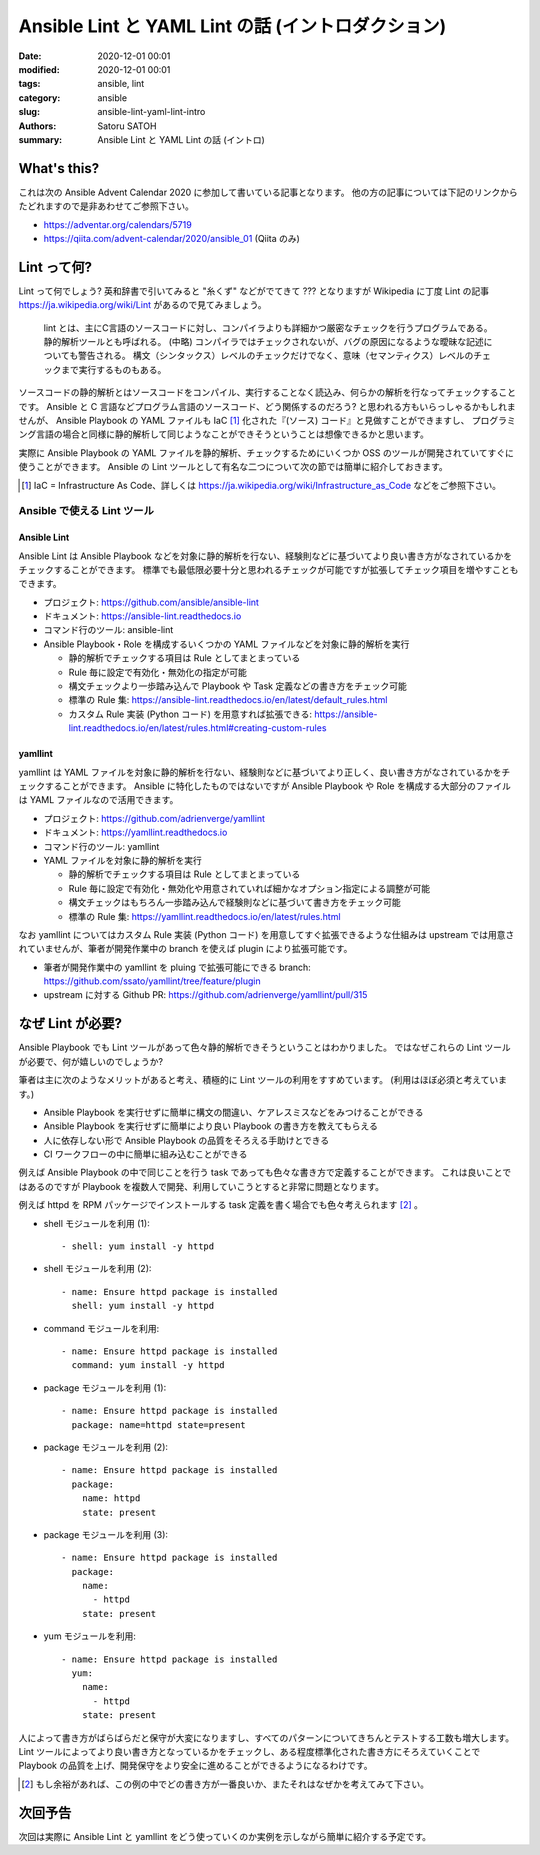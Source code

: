 Ansible Lint と YAML Lint の話 (イントロダクション)
######################################################

:date: 2020-12-01 00:01
:modified: 2020-12-01 00:01
:tags: ansible, lint
:category: ansible
:slug: ansible-lint-yaml-lint-intro
:authors: Satoru SATOH
:summary: Ansible Lint と YAML Lint の話 (イントロ)

What's this?
=============

これは次の Ansible Advent Calendar 2020 に参加して書いている記事となります。
他の方の記事については下記のリンクからたどれますので是非あわせてご参照下さい。

- https://adventar.org/calendars/5719
- https://qiita.com/advent-calendar/2020/ansible_01 (Qiita のみ)

Lint って何?
==============

Lint って何でしょう? 英和辞書で引いてみると "糸くず" などがでてきて ??? となりますが
Wikipedia に丁度 Lint の記事 https://ja.wikipedia.org/wiki/Lint があるので見てみましょう。

  lint とは、主にC言語のソースコードに対し、コンパイラよりも詳細かつ厳密なチェックを行うプログラムである。静的解析ツールとも呼ばれる。 
  (中略)
  コンパイラではチェックされないが、バグの原因になるような曖昧な記述についても警告される。
  構文（シンタックス）レベルのチェックだけでなく、意味（セマンティクス）レベルのチェックまで実行するものもある。

ソースコードの静的解析とはソースコードをコンパイル、実行することなく読込み、何らかの解析を行なってチェックすることです。
Ansible と C 言語などプログラム言語のソースコード、どう関係するのだろう? と思われる方もいらっしゃるかもしれませんが、
Ansible Playbook の YAML ファイルも IaC [#]_ 化された『(ソース) コード』と見做すことができますし、
プログラミング言語の場合と同様に静的解析して同じようなことができそうということは想像できるかと思います。

実際に Ansible Playbook の YAML ファイルを静的解析、チェックするためにいくつか OSS のツールが開発されていてすぐに使うことができます。
Ansible の Lint ツールとして有名な二つについて次の節では簡単に紹介しておきます。

.. [#] IaC = Infrastructure As Code、詳しくは https://ja.wikipedia.org/wiki/Infrastructure_as_Code などをご参照下さい。

Ansible で使える Lint ツール
------------------------------

Ansible Lint
^^^^^^^^^^^^^^

Ansible Lint は Ansible Playbook などを対象に静的解析を行ない、経験則などに基づいてより良い書き方がなされているかをチェックすることができます。
標準でも最低限必要十分と思われるチェックが可能ですが拡張してチェック項目を増やすこともできます。

- プロジェクト: https://github.com/ansible/ansible-lint
- ドキュメント: https://ansible-lint.readthedocs.io
- コマンド行のツール: ansible-lint
- Ansible Playbook・Role を構成するいくつかの YAML ファイルなどを対象に静的解析を実行

  - 静的解析でチェックする項目は Rule としてまとまっている
  - Rule 毎に設定で有効化・無効化の指定が可能
  - 構文チェックより一歩踏み込んで Playbook や Task 定義などの書き方をチェック可能
  - 標準の Rule 集: https://ansible-lint.readthedocs.io/en/latest/default_rules.html
  - カスタム Rule 実装 (Python コード) を用意すれば拡張できる: https://ansible-lint.readthedocs.io/en/latest/rules.html#creating-custom-rules

yamllint
^^^^^^^^^^^^

yamllint は YAML ファイルを対象に静的解析を行ない、経験則などに基づいてより正しく、良い書き方がなされているかをチェックすることができます。
Ansible に特化したものではないですが Ansible Playbook や Role を構成する大部分のファイルは YAML ファイルなので活用できます。

- プロジェクト: https://github.com/adrienverge/yamllint
- ドキュメント: https://yamllint.readthedocs.io
- コマンド行のツール: yamllint
- YAML ファイルを対象に静的解析を実行

  - 静的解析でチェックする項目は Rule としてまとまっている
  - Rule 毎に設定で有効化・無効化や用意されていれば細かなオプション指定による調整が可能
  - 構文チェックはもちろん一歩踏み込んで経験則などに基づいて書き方をチェック可能
  - 標準の Rule 集: https://yamllint.readthedocs.io/en/latest/rules.html

なお yamllint についてはカスタム Rule 実装 (Python コード) を用意してすぐ拡張できるような仕組みは
upstream では用意されていませんが、筆者が開発作業中の branch を使えば plugin により拡張可能です。

- 筆者が開発作業中の yamllint を pluing で拡張可能にできる branch: https://github.com/ssato/yamllint/tree/feature/plugin
- upstream に対する Github PR: https://github.com/adrienverge/yamllint/pull/315

なぜ Lint が必要?
===================

Ansible Playbook でも Lint ツールがあって色々静的解析できそうということはわかりました。
ではなぜこれらの Lint ツールが必要で、何が嬉しいのでしょうか?

筆者は主に次のようなメリットがあると考え、積極的に Lint ツールの利用をすすめています。
(利用はほぼ必須と考えています。)

- Ansible Playbook を実行せずに簡単に構文の間違い、ケアレスミスなどをみつけることができる
- Ansible Playbook を実行せずに簡単により良い Playbook の書き方を教えてもらえる
- 人に依存しない形で Ansible Playbook の品質をそろえる手助けとできる
- CI ワークフローの中に簡単に組み込むことができる

例えば Ansible Playbook の中で同じことを行う task であっても色々な書き方で定義することができます。
これは良いことではあるのですが Playbook を複数人で開発、利用していこうとすると非常に問題となります。

例えば httpd を RPM パッケージでインストールする task 定義を書く場合でも色々考えられます [#]_ 。

- shell モジュールを利用 (1):

  ::

    - shell: yum install -y httpd

- shell モジュールを利用 (2):

  ::

    - name: Ensure httpd package is installed
      shell: yum install -y httpd

- command モジュールを利用:

  ::

    - name: Ensure httpd package is installed
      command: yum install -y httpd

- package モジュールを利用 (1):

  ::

    - name: Ensure httpd package is installed
      package: name=httpd state=present

- package モジュールを利用 (2):

  ::

    - name: Ensure httpd package is installed
      package:
        name: httpd
        state: present

- package モジュールを利用 (3):

  ::

    - name: Ensure httpd package is installed
      package:
        name:
          - httpd
        state: present

- yum モジュールを利用:

  ::

    - name: Ensure httpd package is installed
      yum:
        name:
          - httpd
        state: present

人によって書き方がばらばらだと保守が大変になりますし、すべてのパターンについてきちんとテストする工数も増大します。
Lint ツールによってより良い書き方となっているかをチェックし、ある程度標準化された書き方にそろえていくことで
Playbook の品質を上げ、開発保守をより安全に進めることができるようになるわけです。

.. [#] もし余裕があれば、この例の中でどの書き方が一番良いか、またそれはなぜかを考えてみて下さい。

次回予告
===================

次回は実際に Ansible Lint と yamllint をどう使っていくのか実例を示しながら簡単に紹介する予定です。

.. vim:sw=2:ts=2:et:
